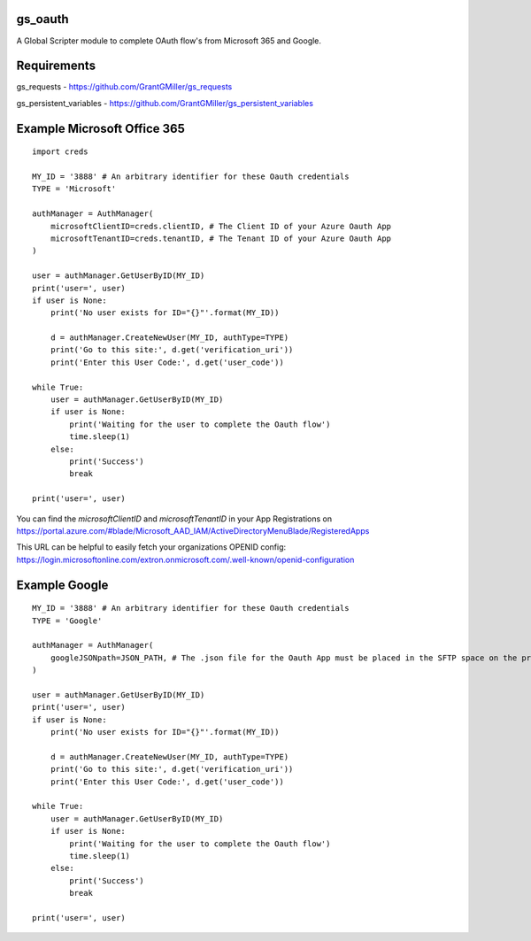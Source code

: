 gs_oauth
========

A Global Scripter module to complete OAuth flow's from Microsoft 365 and Google.

Requirements
============

gs_requests - https://github.com/GrantGMiller/gs_requests

gs_persistent_variables - https://github.com/GrantGMiller/gs_persistent_variables


Example Microsoft Office 365
============================

::

    import creds

    MY_ID = '3888' # An arbitrary identifier for these Oauth credentials
    TYPE = 'Microsoft'

    authManager = AuthManager(
        microsoftClientID=creds.clientID, # The Client ID of your Azure Oauth App
        microsoftTenantID=creds.tenantID, # The Tenant ID of your Azure Oauth App
    )

    user = authManager.GetUserByID(MY_ID)
    print('user=', user)
    if user is None:
        print('No user exists for ID="{}"'.format(MY_ID))

        d = authManager.CreateNewUser(MY_ID, authType=TYPE)
        print('Go to this site:', d.get('verification_uri'))
        print('Enter this User Code:', d.get('user_code'))

    while True:
        user = authManager.GetUserByID(MY_ID)
        if user is None:
            print('Waiting for the user to complete the Oauth flow')
            time.sleep(1)
        else:
            print('Success')
            break

    print('user=', user)

You can find the *microsoftClientID* and *microsoftTenantID* in your App Registrations on https://portal.azure.com/#blade/Microsoft_AAD_IAM/ActiveDirectoryMenuBlade/RegisteredApps

This URL can be helpful to easily fetch your organizations OPENID config: https://login.microsoftonline.com/extron.onmicrosoft.com/.well-known/openid-configuration

Example Google
==============

::

    MY_ID = '3888' # An arbitrary identifier for these Oauth credentials
    TYPE = 'Google'

    authManager = AuthManager(
        googleJSONpath=JSON_PATH, # The .json file for the Oauth App must be placed in the SFTP space on the processor
    )

    user = authManager.GetUserByID(MY_ID)
    print('user=', user)
    if user is None:
        print('No user exists for ID="{}"'.format(MY_ID))

        d = authManager.CreateNewUser(MY_ID, authType=TYPE)
        print('Go to this site:', d.get('verification_uri'))
        print('Enter this User Code:', d.get('user_code'))

    while True:
        user = authManager.GetUserByID(MY_ID)
        if user is None:
            print('Waiting for the user to complete the Oauth flow')
            time.sleep(1)
        else:
            print('Success')
            break

    print('user=', user)
